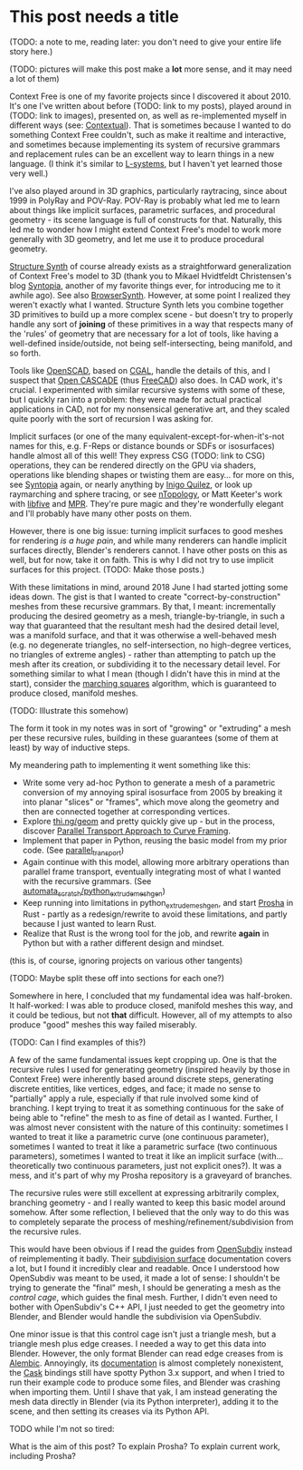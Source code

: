 * This post needs a title

  (TODO: a note to me, reading later: you don't need to give your
  entire life story here.)

  (TODO: pictures will make this post make a *lot* more sense, and it
  may need a lot of them)

  Context Free is one of my favorite projects since I discovered it
  about 2010.  It's one I've written about before (TODO: link to my
  posts), played around in (TODO: link to images), presented on, as
  well as re-implemented myself in different ways (see: [[https://github.com/hodapp87/contextual][Contextual]]).
  That is sometimes because I wanted to do something Context Free
  couldn't, such as make it realtime and interactive, and sometimes
  because implementing its system of recursive grammars and
  replacement rules can be an excellent way to learn things in a new
  language.  (I think it's similar to [[https://en.wikipedia.org/wiki/L-system][L-systems]], but I haven't yet
  learned those very well.)

  I've also played around in 3D graphics, particularly raytracing,
  since about 1999 in PolyRay and POV-Ray.  POV-Ray is probably what
  led me to learn about things like implicit surfaces, parametric
  surfaces, and procedural geometry - its scene language is full of
  constructs for that.  Naturally, this led me to wonder how I might
  extend Context Free's model to work more generally with 3D geometry,
  and let me use it to produce procedural geometry.

  [[http://structuresynth.sourceforge.net/index.php][Structure Synth]] of course already exists as a straightforward
  generalization of Context Free's model to 3D (thank you to Mikael
  Hvidtfeldt Christensen's blog [[http://blog.hvidtfeldts.net/][Syntopia]], another of my favorite
  things ever, for introducing me to it awhile ago).  See also
  [[https://kronpano.github.io/BrowserSynth/][BrowserSynth]].  However, at some point I realized they weren't
  exactly what I wanted.  Structure Synth lets you combine together 3D
  primitives to build up a more complex scene - but doesn't try to
  properly handle any sort of *joining* of these primitives in a way
  that respects many of the 'rules' of geometry that are necessary for
  a lot of tools, like having a well-defined inside/outside, not being
  self-intersecting, being manifold, and so forth.

  Tools like [[https://openscad.org/][OpenSCAD]], based on [[https://www.cgal.org/][CGAL]], handle the details of this, and
  I suspect that [[https://www.opencascade.com/][Open CASCADE]] (thus [[https://www.freecadweb.org/][FreeCAD]]) also does.  In CAD work,
  it's crucial.  I experimented with similar recursive systems with
  some of these, but I quickly ran into a problem: they were made for
  actual practical applications in CAD, not for my nonsensical
  generative art, and they scaled quite poorly with the sort of
  recursion I was asking for.

  Implicit surfaces (or one of the many
  equivalent-except-for-when-it's-not names for this, e.g. F-Reps or
  distance bounds or SDFs or isosurfaces) handle almost all of this
  well! They express CSG (TODO: link to CSG) operations, they can be
  rendered directly on the GPU via shaders, operations like blending
  shapes or twisting them are easy... for more on this, see [[http://blog.hvidtfeldts.net/][Syntopia]]
  again, or nearly anything by [[https://iquilezles.org/][Inigo Quilez]], or look up raymarching
  and sphere tracing, or see [[https://ntopology.com/][nTopology]], or Matt Keeter's work with
  [[https://www.libfive.com/][libfive]] and [[https://www.mattkeeter.com/research/mpr/][MPR]].  They're pure magic and they're wonderfully elegant
  and I'll probably have many other posts on them.

  However, there is one big issue: turning implicit surfaces to good
  meshes for rendering /is a huge pain/, and while many renderers can
  handle implicit surfaces directly, Blender's renderers cannot. I
  have other posts on this as well, but for now, take it on faith.
  This is why I did not try to use implicit surfaces for this project.
  (TODO: Make those posts.)

  With these limitations in mind, around 2018 June I had started
  jotting some ideas down.  The gist is that I wanted to create
  "correct-by-construction" meshes from these recursive grammars.  By
  that, I meant: incrementally producing the desired geometry as a
  mesh, triangle-by-triangle, in such a way that guaranteed that the
  resultant mesh had the desired detail level, was a manifold surface,
  and that it was otherwise a well-behaved mesh (e.g. no degenerate
  triangles, no self-intersection, no high-degree vertices, no
  triangles of extreme angles) - rather than attempting to patch up
  the mesh after its creation, or subdividing it to the necessary
  detail level.  For something similar to what I mean (though I didn't
  have this in mind at the start), consider the [[https://en.wikipedia.org/wiki/Marching_squares][marching squares]]
  algorithm, which is guaranteed to produce closed, manifold meshes.

  (TODO: Illustrate this somehow)
  
  The form it took in my notes was in sort of "growing" or "extruding"
  a mesh per these recursive rules, building in these guarantees (some
  of them at least) by way of inductive steps.

  My meandering path to implementing it went something like this:

  - Write some very ad-hoc Python to generate a mesh of a parametric
    conversion of my annoying spiral isosurface from 2005 by breaking
    it into planar "slices" or "frames", which move along the geometry
    and then are connected together at corresponding vertices.
  - Explore [[https://github.com/thi-ng/geom][thi.ng/geom]] and pretty quickly give up - but in the
    process, discover [[https://citeseerx.ist.psu.edu/viewdoc/summary?doi=10.1.1.42.8103][Parallel Transport Approach to Curve Framing]].
  - Implement that paper in Python, reusing the basic model from my
    prior code. (See [[https://github.com/Hodapp87/parallel_transport][parallel_transport]])
  - Again continue with this model, allowing more arbitrary operations
    than parallel frame transport, eventually integrating most of what
    I wanted with the recursive grammars.  (See
    [[https://github.com/Hodapp87/automata_scratch/tree/master/python_extrude_meshgen][automata_scratch/python_extrude_meshgen]])
  - Keep running into limitations in python_extrude_meshgen, and start
    [[https://github.com/Hodapp87/prosha][Prosha]] in Rust - partly as a redesign/rewrite to avoid these
    limitations, and partly because I just wanted to learn Rust.
  - Realize that Rust is the wrong tool for the job, and rewrite
    *again* in Python but with a rather different design and mindset.

  (this is, of course, ignoring projects on various other tangents)

  (TODO: Maybe split these off into sections for each one?)
  
  Somewhere in here, I concluded that my fundamental idea was
  half-broken.  It half-worked: I was able to produce closed, manifold
  meshes this way, and it could be tedious, but not *that* difficult.
  However, all of my attempts to also produce "good" meshes this way
  failed miserably.

  (TODO: Can I find examples of this?)

  A few of the same fundamental issues kept cropping up.  One is that
  the recursive rules I used for generating geometry (inspired heavily
  by those in Context Free) were inherently based around discrete
  steps, generating discrete entities, like vertices, edges, and face;
  it made no sense to "partially" apply a rule, especially if that
  rule involved some kind of branching.  I kept trying to treat it as
  something continuous for the sake of being able to "refine" the mesh
  to as fine of detail as I wanted.  Further, I was almost never
  consistent with the nature of this continuity: sometimes I wanted to
  treat it like a parametric curve (one continuous parameter),
  sometimes I wanted to treat it like a parametric surface (two
  continuous parameters), sometimes I wanted to treat it like an
  implicit surface (with... theoretically two continuous parameters,
  just not explicit ones?).  It was a mess, and it's part of why my
  Prosha repository is a graveyard of branches.

  The recursive rules were still excellent at expressing arbitrarily
  complex, branching geometry - and I really wanted to keep this basic
  model around somehow.  After some reflection, I believed that the
  only way to do this was to completely separate the process of
  meshing/refinement/subdivision from the recursive rules.

  This would have been obvious if I read the guides from [[https://graphics.pixar.com/opensubdiv/overview.html][OpenSubdiv]]
  instead of reimplementing it badly.  Their [[https://graphics.pixar.com/opensubdiv/docs/subdivision_surfaces.html][subdivision surface]]
  documentation covers a lot, but I found it incredibly clear and
  readable.  Once I understood how OpenSubdiv was meant to be used, it
  made a lot of sense: I shouldn't be trying to generate the "final"
  mesh, I should be generating a mesh as the /control cage/, which
  guides the final mesh.  Further, I didn't even need to bother with
  OpenSubdiv's C++ API, I just needed to get the geometry into
  Blender, and Blender would handle the subdivision via OpenSubdiv.

  One minor issue is that this control cage isn't just a triangle
  mesh, but a triangle mesh plus edge creases.  I needed a way to get
  this data into Blender.  However, the only format Blender can read
  edge creases from is [[http://www.alembic.io/][Alembic]].  Annoyingly, its [[http://docs.alembic.io/reference/index.html#alembic-intro][documentation]] is
  almost completely nonexistent, the [[https://alembic.github.io/cask/][Cask]] bindings still have spotty
  Python 3.x support, and when I tried to run their example code to
  produce some files, and Blender was crashing when importing them.
  Until I shave that yak, I am instead generating the mesh data
  directly in Blender (via its Python interpreter), adding it to the
  scene, and then setting its creases via its Python API.

  TODO while I'm not so tired:

  What is the aim of this post?  To explain Prosha?  To explain
  current work, including Prosha?
